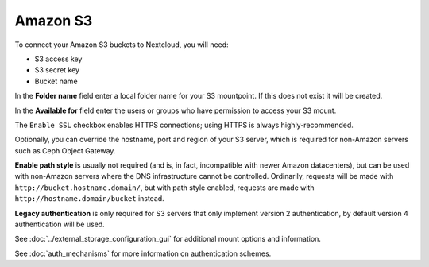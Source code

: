 =========
Amazon S3
=========

To connect your Amazon S3 buckets to Nextcloud, you will need:

- S3 access key
- S3 secret key
- Bucket name

In the **Folder name** field enter a local folder name for your S3 mountpoint.
If this does not exist it will be created.

In the **Available for** field enter the users or groups who have permission to
access your S3 mount.

The ``Enable SSL`` checkbox enables HTTPS connections; using HTTPS is always
highly-recommended.

.. image:: images/amazons3.png
   :alt:

Optionally, you can override the hostname, port and region of your S3 server,
which is required for non-Amazon servers such as Ceph Object Gateway.

**Enable path style** is usually not required (and is, in fact, incompatible
with newer Amazon datacenters), but can be used with non-Amazon servers where
the DNS infrastructure cannot be controlled. Ordinarily, requests will be
made with ``http://bucket.hostname.domain/``, but with path style enabled,
requests are made with ``http://hostname.domain/bucket`` instead.

**Legacy authentication** is only required for S3 servers that only implement version 2 authentication,
by default version 4 authentication will be used.

See :doc:`../external_storage_configuration_gui` for additional mount
options and information.

See :doc:`auth_mechanisms` for more information on authentication schemes.
